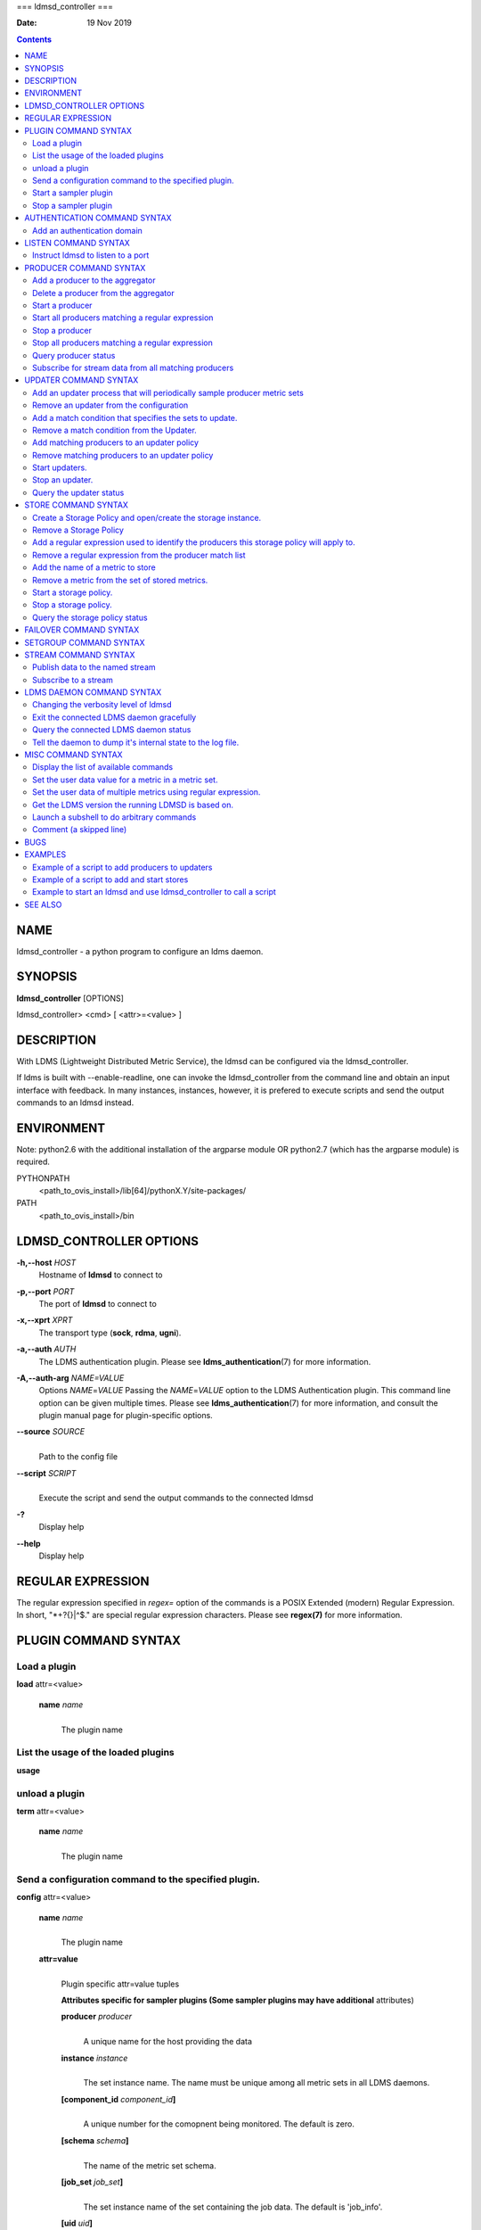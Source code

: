===
ldmsd_controller
===

:Date: 19 Nov 2019

.. contents::
   :depth: 3
..

NAME
====

ldmsd_controller - a python program to configure an ldms daemon.

SYNOPSIS
========

**ldmsd_controller** [OPTIONS]

ldmsd_controller> <cmd> [ <attr>=<value> ]

DESCRIPTION
===========

With LDMS (Lightweight Distributed Metric Service), the ldmsd can be
configured via the ldmsd_controller.

If ldms is built with --enable-readline, one can invoke the
ldmsd_controller from the command line and obtain an input interface
with feedback. In many instances, instances, however, it is prefered to
execute scripts and send the output commands to an ldmsd instead.

ENVIRONMENT
===========

Note: python2.6 with the additional installation of the argparse module
OR python2.7 (which has the argparse module) is required.

PYTHONPATH
   <path_to_ovis_install>/lib[64]/pythonX.Y/site-packages/

PATH
   <path_to_ovis_install>/bin

LDMSD_CONTROLLER OPTIONS
========================

**-h,--host** *HOST*
   Hostname of **ldmsd** to connect to

**-p,--port** *PORT*
   The port of **ldmsd** to connect to

**-x,--xprt** *XPRT*
   The transport type (**sock**, **rdma**, **ugni**).

**-a,--auth** *AUTH*
   The LDMS authentication plugin. Please see
   **ldms_authentication**\ (7) for more information.

**-A,--auth-arg** *NAME=VALUE* 
   Options *NAME*\ =\ *VALUE* Passing the *NAME*\ =\ *VALUE* option to
   the LDMS Authentication plugin. This command line option can be given
   multiple times. Please see **ldms_authentication**\ (7) for more
   information, and consult the plugin manual page for plugin-specific
   options.

**--source** *SOURCE*
   | 
   | Path to the config file

**--script** *SCRIPT*
   | 
   | Execute the script and send the output commands to the connected
     ldmsd

**-?**
   Display help

**--help**
   Display help

REGULAR EXPRESSION
==================

The regular expression specified in *regex=* option of the commands is a
POSIX Extended (modern) Regular Expression. In short, "\*+?{}|^$." are
special regular expression characters. Please see **regex(7)** for more
information.

PLUGIN COMMAND SYNTAX
=====================

Load a plugin
-------------

| **load** attr=<value>

   **name** *name*
      | 
      | The plugin name

List the usage of the loaded plugins
------------------------------------

**usage**

unload a plugin
---------------

| **term** attr=<value>

   **name** *name*
      | 
      | The plugin name

Send a configuration command to the specified plugin.
-----------------------------------------------------

**config** attr=<value>

   **name** *name*
      | 
      | The plugin name

   **attr=value**
      | 
      | Plugin specific attr=value tuples

      **Attributes specific for sampler plugins (Some sampler plugins
      may have additional** attributes)

      **producer** *producer*
         | 
         | A unique name for the host providing the data

      **instance** *instance*
         | 
         | The set instance name. The name must be unique among all
           metric sets in all LDMS daemons.

      **[component_id** *component_id*\ **]**
         | 
         | A unique number for the comopnent being monitored. The
           default is zero.

      **[schema** *schema*\ **]**
         | 
         | The name of the metric set schema.

      **[job_set** *job_set*\ **]**
         | 
         | The set instance name of the set containing the job data. The
           default is 'job_info'.

      **[uid** *uid*\ **]**
         | 
         | The user id of the set's owner. The default is the returned
           value of geteuid().

      **[gid** *gid*\ **]**
         | 
         | The group id of the set's owner. The default is the returned
           value of getegid().

      **[perm** *perm*\ **]**
         | 
         | The sampler plugin instance access permission. The default is
           0440.

Start a sampler plugin
----------------------

**start** attr=<value>

   **name** *name*
      | 
      | The plugin name.

   **interval** *interval*
      | 
      | The sample interval in microseconds.

   **[offset** *offset*\ **]**
      | 
      | Offset (shift) from the sample mark in microseconds. Offset can
        be positive or negative with magnitude up to 1/2 the sample
        interval. If this offset is specified, including 0, collection
        will be synchronous; if the offset is not specified, collection
        will be asynchronous. Optional.

Stop a sampler plugin
---------------------

**stop** attr=<value>

   **name** *name*
      | 
      | The plugin name.

AUTHENTICATION COMMAND SYNTAX
=============================

Add an authentication domain
----------------------------

**auth_add** **name**\ =\ *NAME* **plugin**\ =\ *PLUGIN* [ ... *PLUGIN
ATTRIBUTES* ... ]

   **name**\ =\ *NAME*
      | 
      | The name of the authentication domain. This is the name referred
        to by **listen** and **prdcr_add** commands.

   **plugin**\ =\ *none*\ \|\ *ovis*\ \|\ *munge*
      | 
      | The LDMS Authentication Plugin for this domain.

   [ ... *PLUGIN ATTRIBUTES* ... ]
      | 
      | Arbitrary plugin attributes. Please consult the manual of the
        authentication plugin for more information.

LISTEN COMMAND SYNTAX
=====================

Instruct ldmsd to listen to a port
----------------------------------

**listen** **port**\ =\ *PORT*
**xprt**\ =\ *sock*\ \|\ *rdma*\ \|\ *ugni*\ \|\ *fabric*
[**host**\ =\ *HOST*] [**auth**\ =\ *AUTH_REF*]

   **port**\ =\ *PORT*
      | 
      | The port to listen to. Also, please be sure not to use ephemeral
        port (ports in the range of
        **/proc/sys/net/ip4/ip_local_port_range**).

   **xprt**\ =\ *sock*\ \|\ *rdma*\ \|\ *ugni*\ \|\ *fabric*
      | 
      | The type of the transport.

   **host**\ =\ *HOST*
      | 
      | An optional hostname or IP address to bind. If not given, listen
        to all addresses (0.0.0.0 or PORT).

   **auth**\ =\ *AUTH_REF*
      | 
      | Instruct **ldmsd** to use *AUTH_REF* (a name reference to
        **auth** object created by **auth_add** command) to authenticate
        connections on this port. If not given, the port uses the
        default authentication method specified on the CLI options (see
        **ldmsd**\ (8) option **-a**).

PRODUCER COMMAND SYNTAX
=======================

Add a producer to the aggregator
--------------------------------

| **prdcr_add** attr=<value>

   **name** *name*
      | 
      | The producer name. The producer name must be unique in an
        aggregator. It is independent of any attributes specified for
        the metric sets or hosts.

   **xprt** *xprt*
      | 
      | The transport name [sock, rdma, ugni]

   **host** *host*
      | 
      | The hostname of the host

   **type** *conn_type*
      | 
      | The connection type [active, passive]

   **interval** *interval*
      | 
      | The connection retry interval

   **[perm** *permission*\ **]**
      | 
      | The permission to modify the producer in the future

   **[auth** *AUTH_REF*\ **]**
      | 
      | Instruct **ldmsd** to use *AUTH_REF* (a name reference to
        **auth** object created by **auth_add** command) with the
        connections to this producer. If not given, the default
        authentication method specified on the CLI options (see
        **ldmsd**\ (8) option **-a**) is used.

Delete a producer from the aggregator
-------------------------------------

| The producer cannot be in use or running
| **prdcr_del** attr=<value>

   **name** *name*
      | 
      | The producer name

Start a producer
----------------

**prdcr_start** attr=<value>

   **name** *name*
      | 
      | The producer name

   **[interval** *interval*\ **]**
      | 
      | The connection retry interval in microsec. If unspecified, the
        previously configured value will be used. Optional.

Start all producers matching a regular expression
-------------------------------------------------

**prdcr_start_regex** attr=<value>

   **regex** *regex*
      | 
      | A regular expression

   **[interval** *interval*\ **]**
      | 
      | The connection retry interval in microsec. If unspecified, the
        previously configured value will be used. Optional.

Stop a producer
---------------

**prdcr_stop** attr=<value>

   **name** *name*
      | 
      | The producer name

Stop all producers matching a regular expression
------------------------------------------------

**prdcr_stop_regex** attr=<value>

   **regex** *regex*
      | 
      | A regular expression

Query producer status
---------------------

**prdcr_status** attr=<value>

   **[name** *name*\ **]**
      | 
      | The producer name. If none is given, the statuses of all
        producers are reported.

Subscribe for stream data from all matching producers
-----------------------------------------------------

**prdcr_subsribe**

   **regex** *regex*
      | 
      | The regular expression matching producer name

   **stream** *stream*
      | 
      | The stream name

UPDATER COMMAND SYNTAX
======================

Add an updater process that will periodically sample producer metric sets
-------------------------------------------------------------------------

**updtr_add** attr=<value>

   **name** *name*
      | 
      | The update policy name. The policy name should be unique. It is
        independent of any attributes specified for the metric sets or
        hosts.

   **interval** *interval*
      | 
      | The update/collect interval

   **[offset** *offset*\ **]**
      | 
      | Offset for synchronized aggregation. Optional.

   **[push** *onchange|true*\ **]**
      | 
      | Push mode: 'onchange' and 'true'. 'onchange' means the Updater
        will get an update whenever the set source ends a transaction or
        pushes the update. 'true' means the Updater will receive an
        update only when the set source pushes the update. If \`push\`
        is used, \`auto_interval\` cannot be \`true\`.

   **[auto_interval** *true|false* **]**
      If true, the updater will schedule set updates according to the
      update hint. The sets with no hints will not be updated. If false,
      the updater will schedule the set updates according to the given
      interval and offset values. If not specified, the value is
      *false*.

   **[perm** *permission*\ **]**
      | 
      | The permission to modify the updater in the future

Remove an updater from the configuration
----------------------------------------

**updtr_del** attr=<value>

   **name** *name*
      | 
      | The update policy name

Add a match condition that specifies the sets to update.
--------------------------------------------------------

**updtr_match_add** attr=<value>

   **name** *name*
      | 
      | The update policy name

   **regex** *regex*
      | 
      | The regular expression

   **match** *match (inst|schema)*
      | 
      | The value with which to compare; if match=inst, the expression
        will match the set's instance name, if match=schema, the
        expression will match the set's schema name.

Remove a match condition from the Updater.
------------------------------------------

**updtr_match_del** attr=<value>

   **name** *name*
      | 
      | The update policy name

   **regex** *regex*
      | 
      | The regular expression

   **match** *match (inst|schema)*
      | 
      | The value with which to compare; if match=inst, the expression
        will match the set's instance name, if match=schema, the
        expression will match the set's schema name.

Add matching producers to an updater policy
-------------------------------------------

This is required before starting the updater.

**updtr_prdcr_add** attr=<value>

   **name** *name*
      | 
      | The update policy name

   **regex** *regex*
      | 
      | A regular expression matching zero or more producers

Remove matching producers to an updater policy
----------------------------------------------

**updtr_prdcr_del** attr=<value>

   **name** *name*
      | 
      | The update policy name

   **regex** *regex*
      | 
      | A regular expression matching zero or more producers

Start updaters.
---------------

**updtr_start** attr=<value>

   **name** *name*
      | 
      | The update policy name

   **[interval** *interval*\ **]**
      | 
      | The update interval in micro-seconds. If this is not specified,
        the previously configured value will be used. Optional.

   **[offset** *offset*\ **]**
      | 
      | Offset for synchronized aggregation. Optional.

Stop an updater.
----------------

The Updater must be stopped in order to change it's configuration.

**updtr_stop** attr=<value>

   **name** *name*
      | 
      | The update policy name

Query the updater status
------------------------

**updtr_status** attr=<value>

   **[name** *name*\ **]**
      | 
      | The updater name. If none is given, the statuses of all updaters
        are reported.

STORE COMMAND SYNTAX
====================

Create a Storage Policy and open/create the storage instance.
-------------------------------------------------------------

**strgp_add** attr=<value>

   **name** *name*
      | 
      | The unique storage policy name.

   **plugin** *plugin*
      | 
      | The name of the storage backend.

   **container** *container*
      | 
      | The storage backend container name.

   **schema** *schema*
      | 
      | The schema name of the metric set to store.

   **[perm** *permission*\ **]**
      | 
      | The permission to modify the storage in the future

Remove a Storage Policy
-----------------------

| All updaters must be stopped in order for a storage policy to be
  deleted
| **strgp_del** attr=<value>

   **name** *name*
      | 
      | The storage policy name

Add a regular expression used to identify the producers this storage policy will apply to.
------------------------------------------------------------------------------------------

| If no producers are added to the storage policy, the storage policy
  will apply on all producers.
| **strgp_prdcr_add** attr=<value>

   **name** *name*
      | 
      | The storage policy name

   **regex** *name*
      | 
      | A regular expression matching metric set producers.

Remove a regular expression from the producer match list
--------------------------------------------------------

**strgp_prdcr_del** attr=<value>

   | **name** *name*
   | The storage policy name

   **regex** *regex*
      | 
      | The regex of the producer to remove.

Add the name of a metric to store
---------------------------------

**strgp_metric_add** attr=<value>

   | **name** *name*
   | The storage policy name

   **metric** *metric*
      | 
      | The metric name. If the metric list is NULL, all metrics in the
        metric set will be stored.

Remove a metric from the set of stored metrics.
-----------------------------------------------

**strgp_metric_del** attr=<value>

   | **name** *name*
   | The storage policy name

   **metric** *metric*
      | 
      | The metric to remove

Start a storage policy.
-----------------------

**strgp_start** attr=<value>

   | **name** *name*
   | The storage policy name

Stop a storage policy.
----------------------

A storage policy must be stopped in order to change its configuration.

**strgp_stop** attr=<value>

   | **name** *name*
   | The storage policy name

Query the storage policy status
-------------------------------

**strgp_status** attr=<value>

   **[name** *name*\ **]**
      | 
      | The storage policy name. If none is given, the statuses of all
        storage policies are reported.

FAILOVER COMMAND SYNTAX
=======================

Please see **ldmsd_failover**\ (7).

SETGROUP COMMAND SYNTAX
=======================

Please see **ldmsd_setgroup**\ (7).

STREAM COMMAND SYNTAX
=====================

Publish data to the named stream
--------------------------------

**plublish** attr=<value>

   **name** *name*
      | 
      | The stream name

   **data** *data*
      | 
      | The data to publish

Subscribe to a stream
---------------------

**subscribe** attr=<value>

   **name** *name*
      | 
      | The stream name

LDMS DAEMON COMMAND SYNTAX
==========================

Changing the verbosity level of ldmsd
-------------------------------------

**loglevel** attr=<value>

   | **level** *level*
   | Verbosity levels [DEBUG, INFO, ERROR, CRITICAL, QUIET]

Exit the connected LDMS daemon gracefully
-----------------------------------------

**daemon_exit**

Query the connected LDMS daemon status
--------------------------------------

**daemon_status**

Tell the daemon to dump it's internal state to the log file.
------------------------------------------------------------

**status** <type> [name=<value>]

   | **[**\ *type]*
   | Reports only the specified objects. The choices are prdcr, updtr
     and strgp.

      | prdcr: list the state of all producers.
      | updtr: list the state of all update policies.
      | strgp: list the state of all storage policies.

   [name *value*]
      The object name of which the status will be reported.

MISC COMMAND SYNTAX
===================

Display the list of available commands
--------------------------------------

| 
| **help** <command>

   | [*command]*
   | If a command is given, the help of the command will be printed.
     Otherwise, only the available command names are printed.

Set the user data value for a metric in a metric set.
-----------------------------------------------------

| 
| **udata** attr=<value>

   **set** *set*
      | 
      | The sampler plugin name

   **metric** *metric*
      | 
      | The metric name

   **udata** *udata*
      | 
      | The desired user-data. This is a 64b unsigned integer.

Set the user data of multiple metrics using regular expression.
---------------------------------------------------------------

| The user data of the first matched metric is set to the base value.
  The base value is incremented by the given 'incr' value and then sets
  to the user data of the consecutive matched metric and so on.
| **udata_regex** attr=<value>

   **set** *set*
      | 
      | The metric set name.

   **regex** *regex*
      | 
      | A regular expression to match metric names to be set

   **base** *base*
      | 
      | The base value of user data (uint64)

   **[incr** *incr*\ **]**
      | 
      | Increment value (int). The default is 0. If incr is 0, the user
        data of all matched metrics are set to the base value. Optional.

Get the LDMS version the running LDMSD is based on.
---------------------------------------------------

**version**

Launch a subshell to do arbitrary commands
------------------------------------------

**!**\ shell-command

Comment (a skipped line)
------------------------

**#**\ comment-string

BUGS
====

No known bugs.

EXAMPLES
========

Example of a script to add producers to updaters
------------------------------------------------

::

   > more add_prdcr.sh
   #!/bin/bash

   SOCKDIR=/XXX/run/ldmsd
   portbase=61100
   port1=`expr $portbase + 1`
   port2=`expr $portbase + 2`
   port3=`expr $portbase + 3`

   echo "prdcr_add name=localhost2 host=localhost type=active xprt=sock port=$port2 interval=20000000"
   echo "prdcr_start name=localhost2"
   echo "prdcr_add name=localhost1 host=localhost type=active xprt=sock port=$port1 interval=20000000"
   echo "prdcr_start name=localhost1"
   echo "updtr_add name=policy5_h1 interval=2000000 offset=0"
   echo "updtr_prdcr_add name=policy5_h1 regex=localhost1"
   echo "updtr_start name=policy5_h1"
   echo "updtr_add name=policy5_h2 interval=5000000 offset=0"
   echo "updtr_prdcr_add name=policy5_h2 regex=localhost2"
   echo "updtr_start name=policy5_h2"

Example of a script to add and start stores
-------------------------------------------

::

   > more add_store.sh
   #!/bin/bash

   # whole path must exist
   STORE_PATH=/XXX/ldmstest/store
   mkdir -p $STORE_PATH
   sleep 1

   # CSV
   echo "load name=store_csv"
   echo "config name=store_csv path=$STORE_PATH action=init altheader=0 rollover=30 rolltype=1"
   echo "config name=store_csv action=custom container=csv schema=cray_aries_r altheader=1  userdata=0"

   echo "strgp_add name=policy_mem plugin=store_csv container=csv schema=meminfo"
   echo "strgp_start name=policy_mem"

   #echo "strgp_add name=csv_memfoo_policy plugin=store_csv container=meminfo schema=meminfo_foo"
   #echo "strgp_prdcr_add name=csv_memfoo_policy regex=localhost*"
   #echo "strgp_start name=csv_memfoo_policy"

Example to start an ldmsd and use ldmsd_controller to call a script
-------------------------------------------------------------------

::

   > ldmsd -x sock:11111 -l log.txt
   > ldmsd_controller --host localhost --port 11111 --xprt sock --script myscript.sh

SEE ALSO
========

ldmsd(8), ldmsctl(8), ldms_quickstart(7), ldmsd_failover(7),
ldmsd_setgroup(7)
